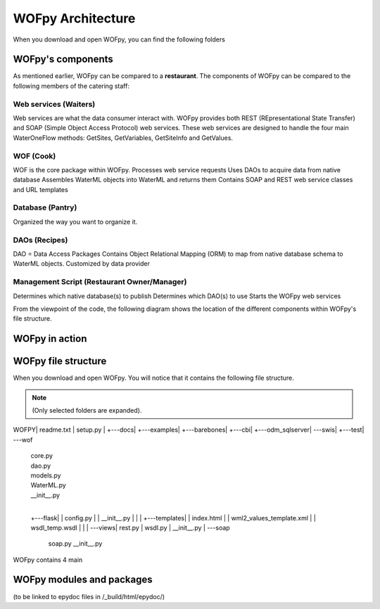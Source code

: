 .. _WOFpy Architecture:

******************
WOFpy Architecture
******************

When you download and open WOFpy, you can find the following folders
            
            
WOFpy's components
==================
As mentioned earlier, WOFpy can be compared to a **restaurant**.  The components of WOFpy
can be compared to the following members of the catering staff:

.. image:: /graphics/ARestaurantAnalogyForWOFpy_55.png

Web services (Waiters)
----------------------
Web services are what the data consumer interact with.  WOFpy provides both REST (REpresentational State Transfer) and
SOAP (Simple Object Access Protocol) web services.  These web services are designed to handle the four main
WaterOneFlow methods:  GetSites, GetVariables, GetSiteInfo and GetValues.

WOF (Cook)
----------
WOF is the core package within WOFpy.  
Processes web service requests
Uses DAOs to acquire data from native database
Assembles WaterML objects into WaterML and returns them
Contains SOAP and REST web service classes and URL templates

Database (Pantry)
-----------------
Organized the way you want to organize it.

DAOs (Recipes)
--------------
DAO =  Data Access Packages
Contains Object Relational Mapping (ORM) to map from native database schema to WaterML objects.
Customized by data provider

Management Script (Restaurant Owner/Manager)
--------------------------------------------
Determines which native database(s) to publish
Determines which DAO(s) to use
Starts the WOFpy web services

From the viewpoint of the code, the following diagram shows the location of the different components within
WOFpy's file structure.

.. image:: /graphics/WOFpy_architecture.png

WOFpy in action
===============

WOFpy file structure
====================
When you download and open WOFpy.  You will notice that it contains the following file structure.

.. note::
    (Only selected folders are expanded).    
\WOFPY\
|   readme.txt
|   setup.py
|   
+---docs\
|
+---examples\
|   +---barebones\
|   +---cbi\
|   +---odm_sqlserver\
|   \---swis\
|
+---test\
|           
\---wof\
    |   core.py
    |   dao.py
    |   models.py
    |   WaterML.py
    |   __init__.py
    |   
    +---flask\
    |   |   config.py
    |   |   __init__.py
    |   |   
    |   +---templates\
    |   |       index.html
    |   |       wml2_values_template.xml
    |   |       wsdl_temp.wsdl
    |   |       
    |   \---views\
    |           rest.py
    |           wsdl.py
    |           __init__.py
    |           
    \---soap\
            soap.py
            __init__.py

WOFpy contains 4 main 


WOFpy modules and packages
==========================
(to be linked to epydoc files in /_build/html/epydoc/)